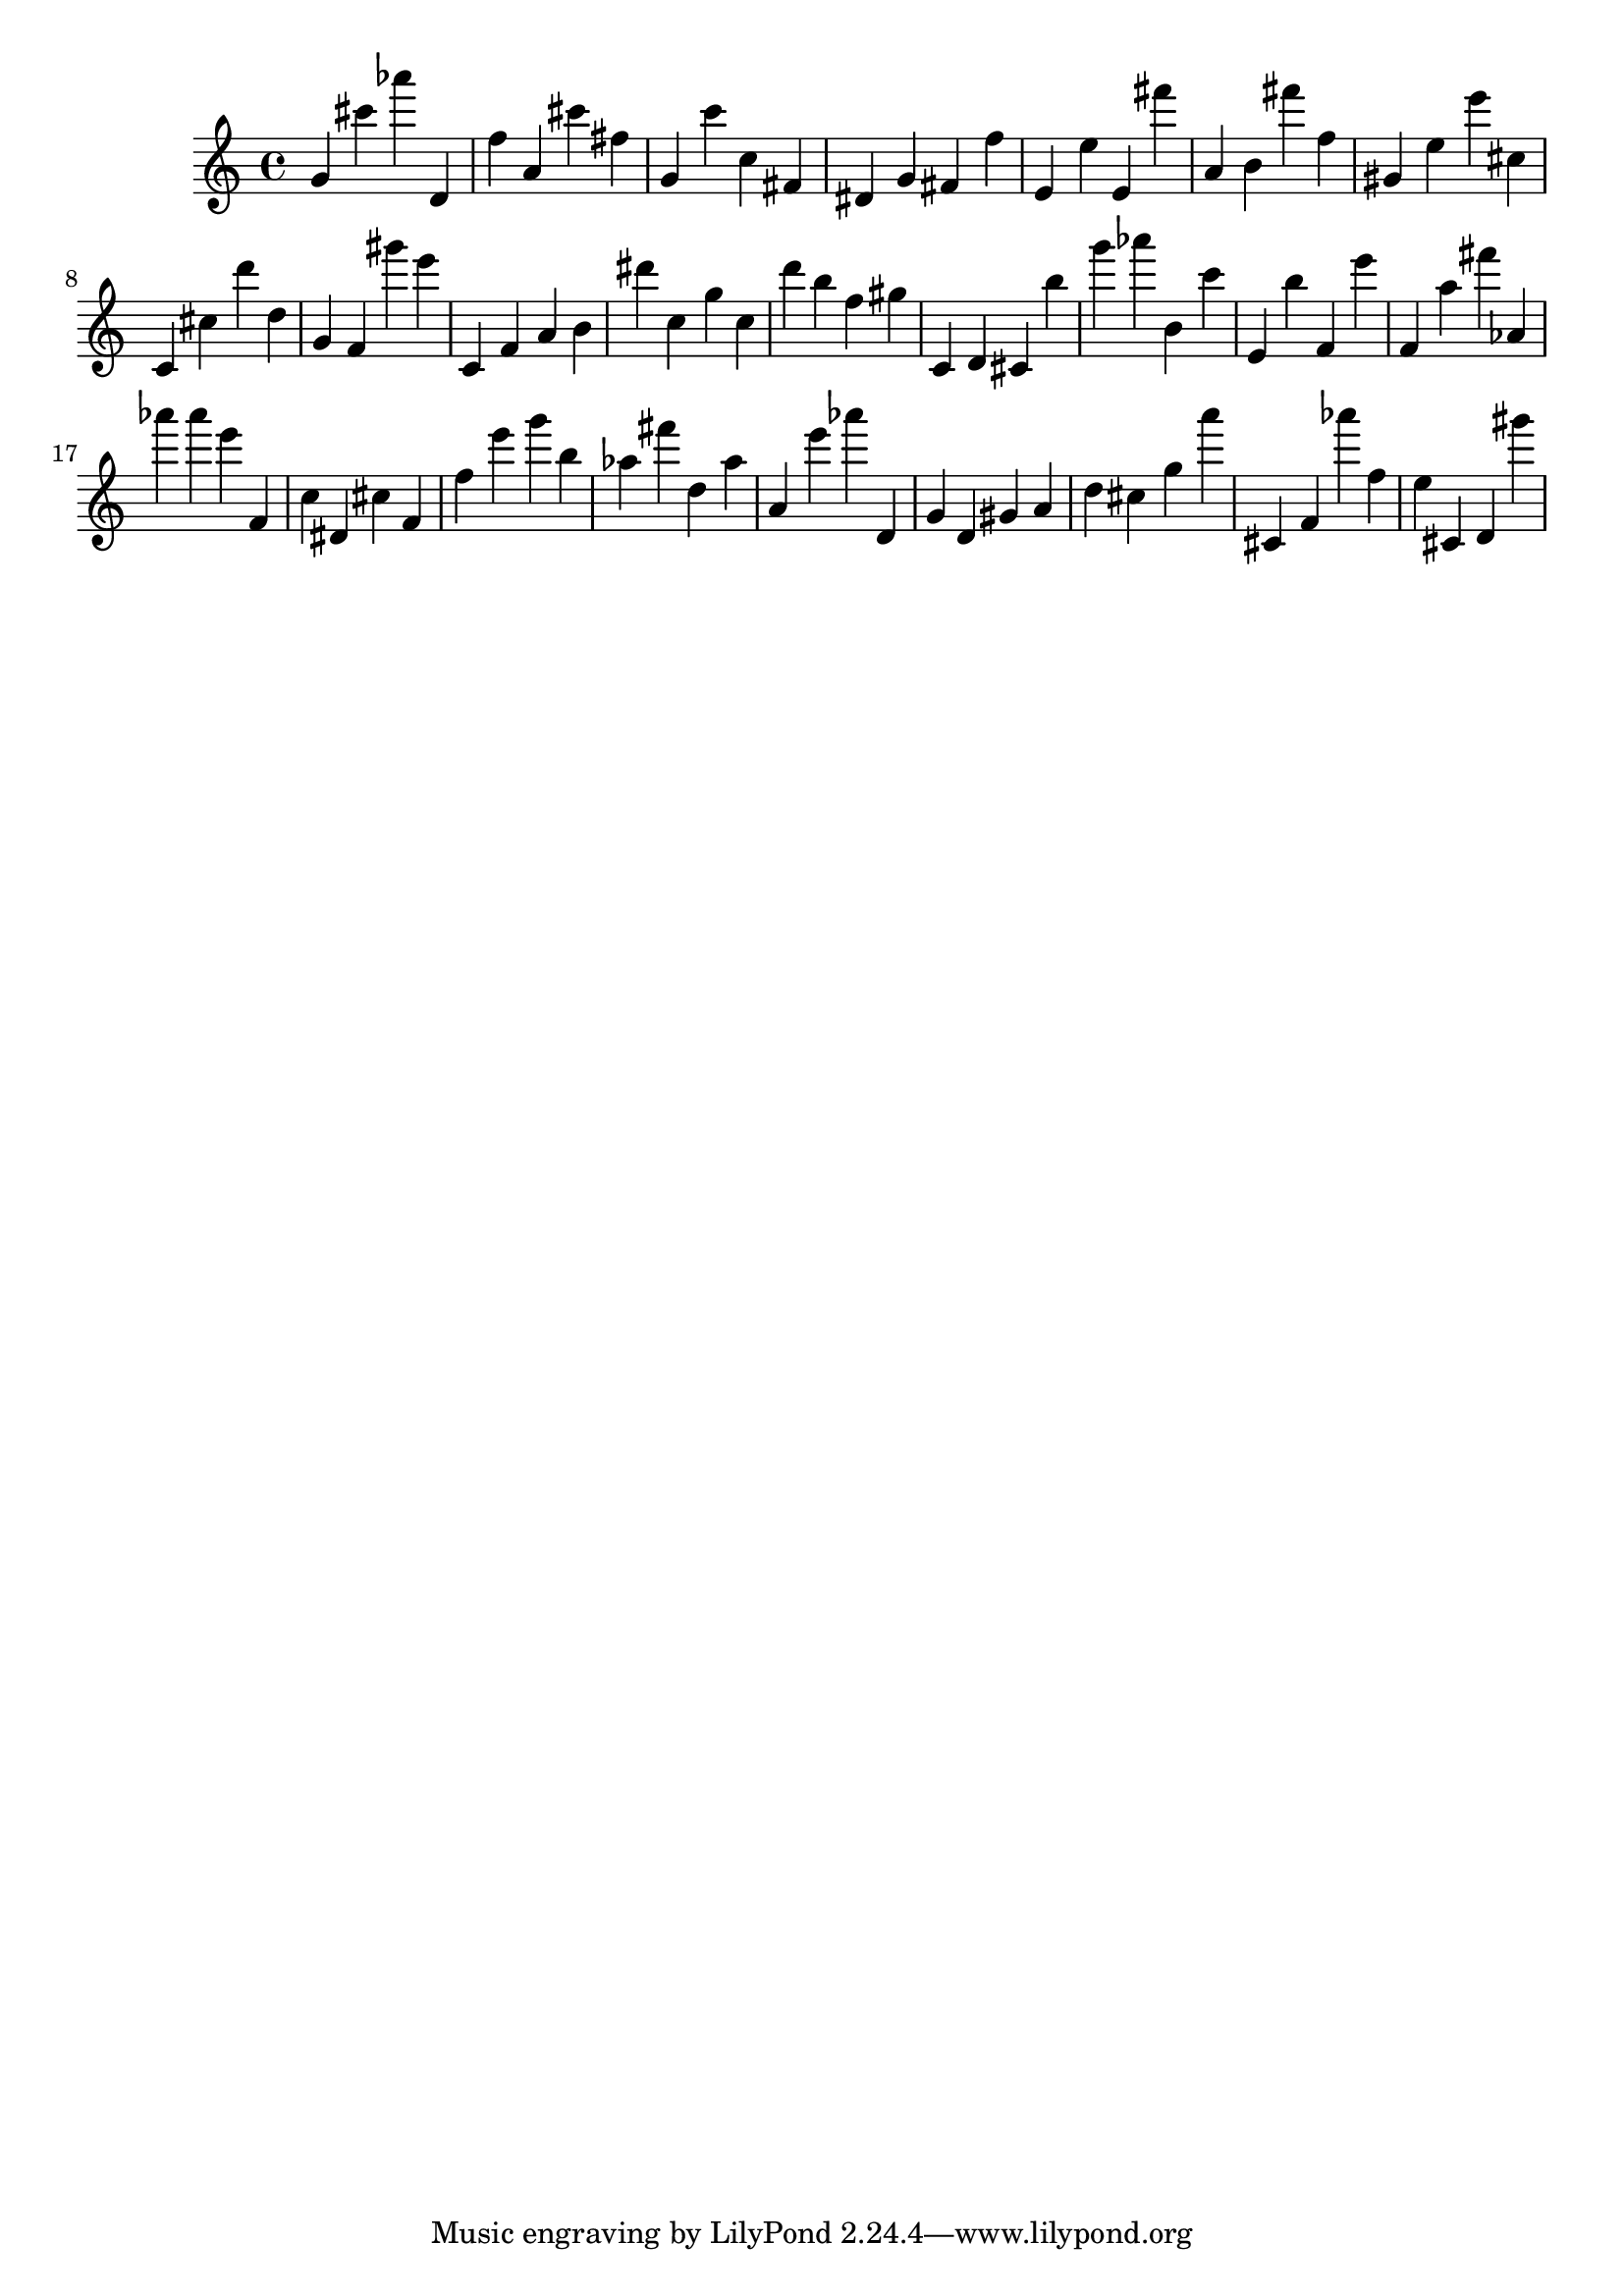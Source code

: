 \version "2.18.2"

\score {

{
\clef treble
g' cis''' as''' d' f'' a' cis''' fis'' g' c''' c'' fis' dis' g' fis' f'' e' e'' e' fis''' a' b' fis''' f'' gis' e'' e''' cis'' c' cis'' d''' d'' g' f' gis''' e''' c' f' a' b' dis''' c'' g'' c'' d''' b'' f'' gis'' c' d' cis' b'' g''' as''' b' c''' e' b'' f' e''' f' a'' fis''' as' as''' as''' e''' f' c'' dis' cis'' f' f'' e''' g''' b'' as'' fis''' d'' as'' a' e''' as''' d' g' d' gis' a' d'' cis'' g'' a''' cis' f' as''' f'' e'' cis' d' gis''' 
}

 \midi { }
 \layout { }
}